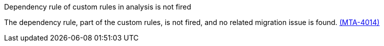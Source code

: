 // snippet

.Dependency rule of custom rules in analysis is not fired

The dependency rule, part of the custom rules, is not fired, and no related migration issue is found. link:https://issues.redhat.com/browse/MTA-4014[(MTA-4014)]
